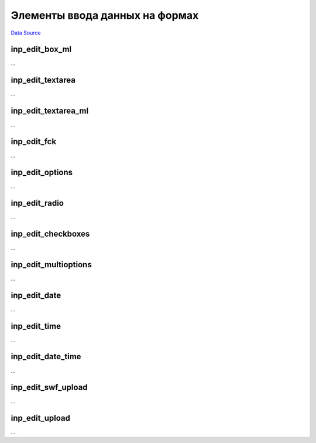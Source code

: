 Элементы ввода данных на формах
===============================
`Data Source`_

.. _form_control_inp_edit_box_ml:

inp_edit_box_ml
---------------
...

.. _form_control_inp_edit_textarea:

inp_edit_textarea
-----------------
...

.. _form_control_inp_edit_textarea_ml:

inp_edit_textarea_ml
--------------------
...

.. _form_control_inp_edit_fck:

inp_edit_fck
------------
...

.. _form_control_inp_edit_options:

inp_edit_options
----------------
...

.. _form_control_inp_edit_radio:

inp_edit_radio
--------------
...

.. _form_control_inp_edit_checkboxes:

inp_edit_checkboxes
-------------------
...

.. _form_control_inp_edit_multioptions:

inp_edit_multioptions
---------------------
...

.. _form_control_inp_edit_date:

inp_edit_date
-------------
...

.. _form_control_inp_edit_time:

inp_edit_time
-------------
...

.. _form_control_inp_edit_date_time:

inp_edit_date_time
------------------
...

.. _form_control_inp_edit_swf_upload:

inp_edit_swf_upload
-------------------
...

.. _form_control_inp_edit_upload:

inp_edit_upload
---------------
...



.. _Data Source: http://guide.in-portal.org/rus/index.php/K4:%D0%AD%D0%BB%D0%B5%D0%BC%D0%B5%D0%BD%D1%82%D1%8B_%D0%B2%D0%B2%D0%BE%D0%B4%D0%B0_%D0%B4%D0%B0%D0%BD%D0%BD%D1%8B%D1%85_%D0%BD%D0%B0_%D1%84%D0%BE%D1%80%D0%BC%D0%B0%D1%85
